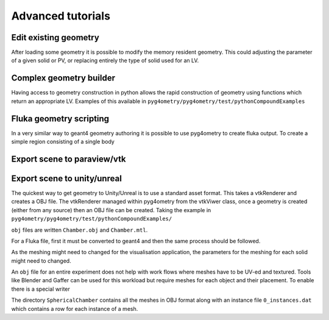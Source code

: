 ==================
Advanced tutorials
==================

Edit existing geometry
----------------------

After loading some geometry it is possible to modify the memory resident geometry.
This could adjusting the parameter of a given solid or PV, or replacing entirely the
type of solid used for an LV.

Complex geometry builder
------------------------

Having access to geometry construction in python allows the rapid construction of 
geometry using functions which return an appropriate LV. Examples of this available in 
``pyg4ometry/pyg4ometry/test/pythonCompoundExamples``

Fluka geometry scripting
------------------------

In a very similar way to geant4 geometry authoring it is possible to 
use pyg4ometry to create fluka output. To create a simple region consisting 
of a single body

.. code-block :: python
   :linenos:

   import pyg4ometry.convert as convert
   import pyg4ometry.visualisation as vi
   from pyg4ometry.fluka import RPP, Region, Zone, FlukaRegistry

   freg = FlukaRegistry()

   rpp = RPP("RPP_BODY", 0, 10, 0, 10, 0, 10, flukaregistry=freg)
   z = Zone()
   z.addIntersection(rpp)
   region = Region("RPP_REG", material="COPPER")
   region.addZone(z)
   freg.addRegion(region)

   greg = convert.fluka2Geant4(freg)
   greg.getWorldVolume().clipSolid()

   v = vi.VtkViewer()
   v.addAxes(length=20)
   v.addLogicalVolume(greg.getWorldVolume())
   v.view()

Export scene to paraview/vtk
----------------------------

.. code-block :: python
   :linenos:
   
   import pyg4ometry
   

Export scene to unity/unreal
----------------------------

The quickest way to get geometry to Unity/Unreal is to use a standard asset 
format. This takes a vtkRenderer and creates a OBJ file. The vtkRenderer 
managed within pyg4ometry from the vtkViwer class, once a geometry is created
(either from any source) then an OBJ file can be created. Taking the
example in ``pyg4ometry/pyg4ometry/test/pythonCompoundExamples/``

.. code-block :: python
   :linenos:
   :emphasize-lines: 6

   import pyg4ometry
   r = pyg4ometry.gdml.Reader("./Chamber.gdml")
   l = r.getRegistry().getWorldVolume()
   v = pyg4ometry.visualisation.VtkViewer()
   v.addLogicalVolume(l)
   v.exportOBJScene("Chamber")

``obj`` files are written ``Chamber.obj`` and ``Chamber.mtl``.

For a Fluka file, first it must be converted to geant4 and then the same process should be 
followed.

.. code-block :: python
   :linenos:
   :emphasize-lines: 3

   import pyg4ometry
   r = pyg4ometry.fluka.Reader("./Chamber.inp")
   greg = pyg4ometry.convert.fluka2geant4(r.getRegistry())
   l = greg.getWorldVolume()
   v = pyg4ometry.visualisation.VtkViewer()
   v.addLogicalVolume(l)
   v.exportOBJScene("Chamber")

As the meshing might need to changed for the visualisation application, 
the parameters for the meshing for each solid might need to changed. 

An ``obj`` file for an entire experiment does not help with work flows where meshes
have to be UV-ed and textured. Tools like Blender and Gaffer can be used for this workload 
but require meshes for each object and their placement. To enable there is a special 
writer 

.. code-block :: python
   :linenos:
   :emphasize-lines: 4-6

   import pyg4ometry
   r = pyg4ometry.gdml.Reader("./Chamber.gdml")
   l = r.getRegistry().getWorldVolume()
   w = pyg4ometry.visualisation.RenderWriter()
   w.addLogicalVolumeRecursive(l)
   w.write("./SphericalChamber")   

The directory ``SphericalChamber`` contains all the meshes in OBJ format along
with an instance file ``0_instances.dat`` which contains a row for each 
instance of a mesh.  

 

